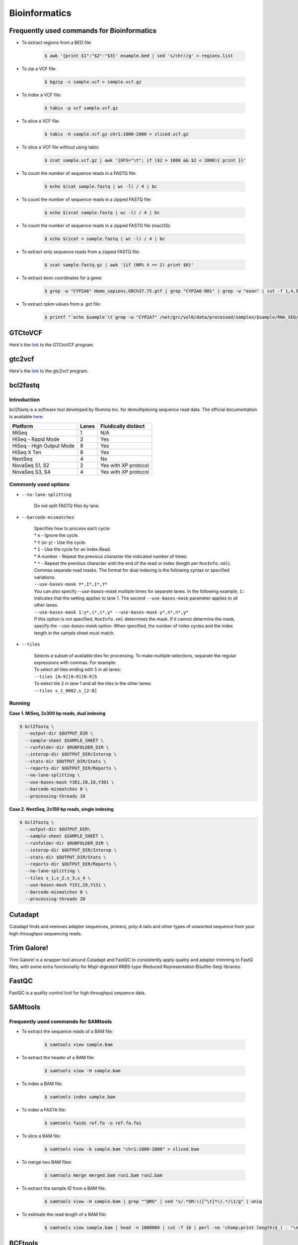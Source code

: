 Bioinformatics
**************

Frequently used commands for Bioinformatics
===========================================

* To extract regions from a BED file:

    .. code-block:: console

        $ awk '{print $1":"$2"-"$3}' example.bed | sed 's/chr//g' > regions.list

* To zip a VCF file:

    .. code-block:: console

        $ bgzip -c sample.vcf > sample.vcf.gz

* To index a VCF file:

    .. code-block:: console

        $ tabix -p vcf sample.vcf.gz

* To slice a VCF file:

    .. code-block:: console

        $ tabix -h sample.vcf.gz chr1:1000-2000 > sliced.vcf.gz

* To slice a VCF file without using tabix:

    .. code-block:: console

        $ zcat sample.vcf.gz | awk '{OFS="\t"; if ($2 > 1000 && $2 < 2000){ print }}'

* To count the number of sequence reads in a FASTQ file:

    .. code-block:: console

        $ echo $(cat sample.fastq | wc -l) / 4 | bc

* To count the number of sequence reads in a zipped FASTQ file:

    .. code-block:: console

        $ echo $(zcat sample.fastq | wc -l) / 4 | bc

* To count the number of sequence reads in a zipped FASTQ file (macOS):

    .. code-block:: console

        $ echo $(zcat < sample.fastq | wc -l) / 4 | bc

* To extract only sequence reads from a zipped FASTQ file:

    .. code-block:: console

        $ zcat sample.fastq.gz | awk '{if (NR% 4 == 2) print $0}'

* To extract exon coordinates for a gene:

    .. code-block:: console

        $ grep -w "CYP2A6" Homo_sapiens.GRCh37.75.gtf | grep "CYP2A6-001" | grep -w "exon" | cut -f 1,4,5,9 -d$'\t' | cut -f 1,3 -d';' | sed 's/gene_id "ENSG00000255974"; //g'

* To extract rpkm values from a .gct file:

    .. code-block:: console

        $ printf "`echo $sample`\t`grep -w "CYP2A7" /net/grc/vol6/data/processed/samples/$sample/RNA_SEQ/qc/genes.rpkm.gct`\n"

GTCtoVCF
========

Here's the `link <https://github.com/Illumina/GTCtoVCF>`__ to the GTCtoVCF program.

gtc2vcf
=======

Here's the `link <https://github.com/freeseek/gtc2vcf>`__ to the gtc2vcf program.

bcl2fastq
=========

Introduction
------------

bcl2fastq is a software tool developed by Illumina Inc. for demultiplexing sequence read data. The official documentation is available `here <https://sapac.support.illumina.com/content/dam/illumina-support/documents/documentation/software_documentation/bcl2fastq/bcl2fastq2-v2-20-software-guide-15051736-03.pdf>`__.

+--------------------------+-------+----------------------+
| Platform                 | Lanes | Fluidically distinct |
+==========================+=======+======================+
| MiSeq                    | 1     | N/A                  |
+--------------------------+-------+----------------------+
| HiSeq - Rapid Mode       | 2     | Yes                  |
+--------------------------+-------+----------------------+
| HiSeq - High Output Mode | 8     | Yes                  |
+--------------------------+-------+----------------------+
| HiSeq X Ten              | 8     | Yes                  |
+--------------------------+-------+----------------------+
| NextSeq                  | 4     | No                   |
+--------------------------+-------+----------------------+
| NovaSeq S1, S2           | 2     | Yes with XP protocol |
+--------------------------+-------+----------------------+
| NovaSeq S3, S4           | 4     | Yes with XP protocol |
+--------------------------+-------+----------------------+

Commonly used options
---------------------

* ``--no-lane-splitting``

    Do not split FASTQ files by lane.

* ``--barcode-mismatches``

    | Specifies how to process each cycle:
    | * ``n`` - Ignore the cycle.
    | * ``Y`` (or ``y``) - Use the cycle.
    | * ``I`` - Use the cycle for an Index Read.
    | * A number - Repeat the previous character the indicated number of times.
    | * ``*`` - Repeat the previous character until the end of the read or index (length per ``RunInfo.xml``).
    | Commas separate read masks. The format for dual indexing is the following syntax or specified variations:
    | ``--use-bases-mask Y*,I*,I*,Y*``
    | You can also specify `--use-bases-mask` multiple times for separate lanes. In the following example, ``1:`` indicates that the setting applies to lane 1. The second ``--use-bases-mask`` parameter applies to all other lanes.
    | ``--use-bases-mask 1:y*,i*,i*,y* --use-bases-mask y*,n*,n*,y*``
    | If this option is not specified, ``RunInfo.xml`` determines the mask. If it cannot determine the mask, specify the `--use-bases-mask` option. When specified, the number of index cycles and the index length in the sample sheet must match.


* ``--tiles``

    | Selects a subset of available tiles for processing. To make multiple selections, separate the regular expressions with commas. For example:
    | To select all tiles ending with 5 in all lanes:
    | ``--tiles [0–9][0–9][0–9]5``
    | To select tile 2 in lane 1 and all the tiles in the other lanes:
    | ``--tiles s_1_0002,s_[2-8]``

Running
-------

**Case 1. MiSeq, 2x300 bp reads, dual indexing**

.. code-block:: console

    $ bcl2fastq \
      --output-dir $OUTPUT_DIR \
      --sample-sheet $SAMPLE_SHEET \
      --runfolder-dir $RUNFOLDER_DIR \
      --interop-dir $OUTPUT_DIR/Interop \
      --stats-dir $OUTPUT_DIR/Stats \
      --reports-dir $OUTPUT_DIR/Reports \
      --no-lane-splitting \
      --use-bases-mask Y301,I8,I8,Y301 \
      --barcode-mismatches 0 \
      --processing-threads 10


**Case 2. NextSeq, 2x150 bp reads, single indexing**

.. code-block:: console

    $ bcl2fastq \
      --output-dir $OUTPUT_DIR\
      --sample-sheet $SAMPLE_SHEET \
      --runfolder-dir $RUNFOLDER_DIR \
      --interop-dir $OUTPUT_DIR/Interop \
      --stats-dir $OUTPUT_DIR/Stats \
      --reports-dir $OUTPUT_DIR/Reports \
      --no-lane-splitting \
      --tiles s_1,s_2,s_3,s_4 \
      --use-bases-mask Y151,I8,Y151 \
      --barcode-mismatches 0 \
      --processing-threads 20

Cutadapt
========

Cutadapt finds and removes adapter sequences, primers, poly-A tails and other types of unwanted sequence from your high-throughput sequencing reads.

Trim Galore!
============

Trim Galore! is a wrapper tool around Cutadapt and FastQC to consistently apply quality and adapter trimming to FastQ files, with some extra functionality for MspI-digested RRBS-type (Reduced Representation Bisufite-Seq) libraries.

FastQC
======

FastQC is a quality control tool for high throughput sequence data.

SAMtools
========

Frequently used commands for SAMtools
-------------------------------------

* To extract the sequence reads of a BAM file:

    .. code-block:: console

        $ samtools view sample.bam

* To extract the header of a BAM file:

    .. code-block:: console

        $ samtools view -H sample.bam

* To index a BAM file:

    .. code-block:: console

        $ samtools index sample.bam

* To index a FASTA file:

    .. code-block:: console

        $ samtools faidx ref.fa -o ref.fa.fai

* To slice a BAM file:

    .. code-block:: console

        $ samtools view -b sample.bam "chr1:1000-2000" > sliced.bam

* To merge two BAM files:

    .. code-block:: console

        $ samtools merge merged.bam run1.bam run2.bam

* To extract the sample ID from a BAM file:

    .. code-block:: console

        $ samtools view -H sample.bam | grep "^@RG" | sed "s/.*SM:\([^\t]*\).*/\1/g" | uniq

* To estimate the read length of a BAM file:

    .. code-block:: console

        $ samtools view sample.bam | head -n 1000000 | cut -f 10 | perl -ne 'chomp;print length($_) . "\n"' | sort | uniq -c

BCFtools
========

Variant calling pipeline
------------------------

1. Calculate genotype likelihoods at each genomic position with coverage. Note that the reference FASTA file and the input BAM file(s) must have the same chromosome string style.

    .. code-block:: console

        $ bcftools mpileup -Ou -q 1 -a AD --max-depth 1000 -f ref.fa -r chr1:1000-2000 -o sample.bcf sample.bam

2. Make variant calls.

    .. code-block:: console

        $ bcftools call -Oz -mv -o sample.vcf.gz sample.bcf

3. Index the VCF file.

    .. code-block:: console

        $ bcftools index sample.vcf.gz

4. Left-align and normalize indels.

    .. code-block:: console

        $ bcftools norm -Ob -f ref.fa -o sample.normalized.bcf sample.vcf.gz

5. Filter variants.

    .. code-block:: console

        $ bcftools filter -Ov --IndelGap 5 -o sample.normalized.filtered.vcf sample.normalized.bcf

SnpEff and SnpSift
==================

* To download the pre-built human database (GRCh37.75):

    .. code-block:: console

        $ java -jar snpEff.jar download -v GRCh37.75

* To run annotation:

    .. code-block:: console

        $ java -jar snpEff.jar eff hg19 in.vcf > ann.vcf

Genome Analysis Toolkit (GATK)
==============================

Pipeline for germline short variant discovery
---------------------------------------------

This pipeline is based on GATK Team's Best Practices Workflows for `Germline short variant discovery (SNPs + Indels) <https://gatk.broadinstitute.org/hc/en-us/articles/360035535932-Germline-short-variant-discovery-SNPs-Indels->`__.

Call variants per-sample
^^^^^^^^^^^^^^^^^^^^^^^^

.. code-block:: console

    $ gatk HaplotypeCaller \
      -R ref.fa \
      --emit-ref-confidence GVCF \
      -I sample.bam \
      -O sample.g.vcf
      -L chr5:500-1000 \
      --QUIET \
      --java-options "-Xmx4G"

Consolidate GVCFs
^^^^^^^^^^^^^^^^^

.. code-block:: console

    $ gatk GenomicsDBImport \
      --intervals chr5:500-1000 \
      --genomicsdb-workspace-path output_dir/temp/datastore \
      --merge-input-intervals \
      --QUIET \
      --java-options "-Xmx4G" \
      -V sample1.g.vcf \
      -V sample2.g.vcf

Joint-Call Cohort
^^^^^^^^^^^^^^^^^

.. code-block:: console

    $ gatk GenotypeGVCFs \
      -R ref.fa \
      -V gendb://output_dir/temp/datastore \
      -O output_dir/temp/germline.joint.vcf \
      --QUIET \
      --java-options "-Xmx4G" \
      -D dbsnp.vcf

Filter variants
^^^^^^^^^^^^^^^

.. code-block:: console

    $ gatk VariantFiltration \
      -R ref.fa \
      -L chr5:500-1000 \
      -O germline.joint.filtered.vcf \
      --variant $output_dir/temp/germline.joint.vcf \
      --filter-expression 'QUAL <= 50.0' \
      --filter-name QUALFilter \
      --QUIET \
      --java-options "-Xmx4G"

Pipeline for somatic short variant discovery
--------------------------------------------

This pipeline is based on GATK Team's Best Practices Workflows for `Somatic short variant discovery (SNVs + Indels) <https://gatk.broadinstitute.org/hc/en-us/articles/360035894731>`__.

Tumor with matched normal
^^^^^^^^^^^^^^^^^^^^^^^^^

.. code-block:: console

    $ gatk Mutect2 \
      -R reference.fa \
      -I tumor.bam \
      -I normal.bam \
      -normal normal_sample_name \
      --germline-resource af-only-gnomad.vcf.gz \
      --panel-of-normals pon.vcf.gz \
      -O somatic.vcf.gz

Filter variants in a Mutect2 VCF callset
^^^^^^^^^^^^^^^^^^^^^^^^^^^^^^^^^^^^^^^^

.. code-block:: console

    $ gatk FilterMutectCalls \
      -R reference.fasta \
      -V somatic.vcf.gz \
      --contamination-table contamination.table \
      --tumor-segmentation segments.tsv \
      -O filtered.vcf.gz

GATK resource bundle
--------------------

The GATK resource bundle is a collection of standard files for working with human resequencing data with the GATK. For example, it can be used for Base Quality Score Recalibration (BQSR). See this `post <https://gatk.broadinstitute.org/hc/en-us/articles/360035890811-Resource-bundle>`__ for more details.

**FTP server access was disabled on June 1, 2020.**

.. code-block:: console

    $ ftp ftp://gsapubftp-anonymous@ftp.broadinstitute.org/bundle/
    $ ftp> cd /bundle/b37
    $ ftp> mget 1000G_phase1.indels.b37.*
    $ ftp> ls Mills_and_1000G_gold_standard.indels.b37.vcf*

Process the reference genome
----------------------------

According to this `post <https://gatk.broadinstitute.org/hc/en-us/articles/360035531652-FASTA-Reference-genome-format>`__ by GATK Team: "Most GATK tools additionally require that the main FASTA file be accompanied by a dictionary file ending in `.dict` and an index file ending in `.fai`, because it allows efficient random access to the reference bases. GATK will look for these index files based on their name, so it is important that they have the same basename as the FASTA file. If you do not have these files available for your organism's reference file, you can generate them very easily; instructions are included below."

To create to create a `.dict` file:

.. code-block:: console

    $ gatk CreateSequenceDictionary -R ref.fasta


To create a `.fai` file:

.. code-block:: console

    $ samtools faidx ref.fasta

VCF filters
-----------

+-------------------------+------------------+-------------------------------------------------------------------------------------------------------+
| Tool                    | ID               | Description                                                                                           |
+=========================+==================+=======================================================================================================+
| N/A                     | PASS             | All filters passed                                                                                    |
+-------------------------+------------------+-------------------------------------------------------------------------------------------------------+
| N/A                     | FAIL             | Fail the site if all alleles fail but for different reasons.                                          |
+-------------------------+------------------+-------------------------------------------------------------------------------------------------------+
| Mutect2                 | base_qual        | alt median base quality                                                                               |
+-------------------------+------------------+-------------------------------------------------------------------------------------------------------+
| Mutect2                 | clustered_events | Clustered events observed in the tumor                                                                |
+-------------------------+------------------+-------------------------------------------------------------------------------------------------------+
| Mutect2                 | contamination    | contamination                                                                                         |
+-------------------------+------------------+-------------------------------------------------------------------------------------------------------+
| Mutect2                 | duplicate        | evidence for alt allele is overrepresented by apparent duplicates                                     |
+-------------------------+------------------+-------------------------------------------------------------------------------------------------------+
| Mutect2                 | fragment         | abs(ref - alt) median fragment length                                                                 |
+-------------------------+------------------+-------------------------------------------------------------------------------------------------------+
| Mutect2                 | germline         | Evidence indicates this site is germline, not somatic                                                 |
+-------------------------+------------------+-------------------------------------------------------------------------------------------------------+
| Mutect2                 | haplotype        | Variant near filtered variant on same haplotype.                                                      |
+-------------------------+------------------+-------------------------------------------------------------------------------------------------------+
| Mutect2                 | low_allele_frac  | Allele fraction is below specified threshold                                                          |
+-------------------------+------------------+-------------------------------------------------------------------------------------------------------+
| Mutect2                 | map_qual         | ref - alt median mapping quality                                                                      |
+-------------------------+------------------+-------------------------------------------------------------------------------------------------------+
| Mutect2                 | multiallelic     | Site filtered because too many alt alleles pass tumor LOD                                             |
+-------------------------+------------------+-------------------------------------------------------------------------------------------------------+
| Mutect2                 | n_ratio          | Ratio of N to alt exceeds specified ratio                                                             |
+-------------------------+------------------+-------------------------------------------------------------------------------------------------------+
| Mutect2                 | normal_artifact  | artifact_in_normal                                                                                    |
+-------------------------+------------------+-------------------------------------------------------------------------------------------------------+
| Mutect2                 | orientation      | orientation bias detected by the orientation bias mixture model                                       |
+-------------------------+------------------+-------------------------------------------------------------------------------------------------------+
| Mutect2                 | panel_of_normals | Blacklisted site in panel of normals                                                                  |
+-------------------------+------------------+-------------------------------------------------------------------------------------------------------+
| Mutect2                 | position         | median distance of alt variants from end of reads                                                     |
+-------------------------+------------------+-------------------------------------------------------------------------------------------------------+
| Mutect2                 | possible_numt    | Allele depth is below expected coverage of NuMT in autosome                                           |
+-------------------------+------------------+-------------------------------------------------------------------------------------------------------+
| Mutect2                 | slippage         | Site filtered due to contraction of short tandem repeat region                                        |
+-------------------------+------------------+-------------------------------------------------------------------------------------------------------+
| Mutect2                 | strand_bias      | Evidence for alt allele comes from one read direction only                                            |
+-------------------------+------------------+-------------------------------------------------------------------------------------------------------+
| Mutect2                 | strict_strand    | Evidence for alt allele is not represented in both directions                                         |
+-------------------------+------------------+-------------------------------------------------------------------------------------------------------+
| Mutect2                 | weak_evidence    | Mutation does not meet likelihood threshold                                                           |
+-------------------------+------------------+-------------------------------------------------------------------------------------------------------+
| FilterMutectCalls       | t_lod            | Tumor does not meet likelihood threshold                                                              |
+-------------------------+------------------+-------------------------------------------------------------------------------------------------------+
| Unknown                 | read_position    | median distance of alt variants from end of reads                                                     |
+-------------------------+------------------+-------------------------------------------------------------------------------------------------------+
| Unknown                 | strand_artifact  | Evidence for alt allele comes from one read direction only                                            |
+-------------------------+------------------+-------------------------------------------------------------------------------------------------------+
| Unknown                 | str_contraction  | Site filtered due to contraction of short tandem repeat region                                        |
+-------------------------+------------------+-------------------------------------------------------------------------------------------------------+
| FilterByOrientationBias | orientation_bias | Orientation bias (in one of the specified artifact mode(s) or complement) seen in one or more samples |
+-------------------------+------------------+-------------------------------------------------------------------------------------------------------+

Mutect2 AD does not match AF
----------------------------

Sometimes, Mutect2 produces a variant call where AD does not match AF. For example, I once had sample genotype ``0|1:765,0:0.001813:765`` for ``GT:AD:AF:DP`` which, at the first glance, does not make any sense because AD is 0 while AF is greater than 0. Then I found this `post <https://sites.google.com/a/broadinstitute.org/legacy-gatk-forum-discussions/2019-02-11-2018-08-12/23408-MuTect2-AD-does-not-match-AF>`__ that explained the discrepancy. Basically, it was Mutect2's "probabilistic guesses about AF. If, for example, the normal has 100 ref reads, each of which has a 1% chance of actually being alt, the AF will be reported as 0.01."

Agilent Genomics NextGen Toolkit (AGeNT)
========================================

Developed by Agilent Technologies, Inc., the AGeNT tool is a Java-based software module that processes the read sequences from targeted high-throughput sequencing data generated by sequencing Agilent SureSelect and HaloPlex libraries.

Trimmer
-------

The Trimmer utility of the AGeNT module processes the read sequences to identify and remove the adaptor sequences and extracts dual molecular barcodes (for SureSelect XT HS2).

Usage example:

.. code-block:: console

    $ java -jar trimmer-<version>.jar \
      -fq1 ./ICCG-repl1_S1_L001_R1_001.fastq.gz,./ICCG-repl1_S1_L001_R1_002.fastq.gz \
      -fq2 ./ICCG-repl1_S1_L001_R2_001.fastq.gz,./ICCG-repl1_S1_L001_R2_002.fastq.gz \
      -halo -minFractionRead 50 -idee_fixe \
      -out_loc result/outputFastqs/


In SureSelect XT HS2 mode (-v2), for every two FASTQ files (read 1 FASTQ file and read 2 FASTQ file) the program outputs three compressed files:

- trimmed read 1 FASTQ file (.fastq.gz)
- trimmed read 2 FASTQ file (.fastq.gz)
- MBC sequence file (.txt.gz).

LocatIt
-------

The LocatIt utility of the AGeNT module processes the Molecular Barcode (MBC) information from HaloPlex HS, SureSelect XT HS, and SureSelect XT HS2 Illumina sequencing runs with options to either mark or merge duplicate reads and output in BAM file format.

LocatIt requires that the input bam file has already been annotated with the MBC sequences (using AGeNT Trimmer and BWA-MEM with "-C" parameter, for example).

Usage example:

.. code-block:: console

    $ java -Xmx12G -jar locatit-<version>.jar \
      -S -v2Duplex -d 1 -m 3 -q 25 -Q 25 \
      -l Covered.bed -o test_output.bam \
      test_input.bam

References
----------

- https://www.agilent.com/en/product/next-generation-sequencing/hybridization-based-next-generation-sequencing-ngs/ngs-software/agent-232879
- https://www.agilent.com/cs/library/software/Public/AGeNT%20ReadMe.pdf

Illumina
========

Adapter sequences
-----------------

Here's the `link <https://www.eurofinsgenomics.eu/media/1610545/illumina-adapter-sequences.pdf>`__ to Illumina's adapter sequences.

Ensembl
=======

Variant Effect Predictor (VEP)
------------------------------

Order of annotations
^^^^^^^^^^^^^^^^^^^^

The ordering of the results per line simply uses the ENST IDs. For example:

- ENST00000572062
- ENST00000572573
- ENST00000572608
- ENST00000575820

Within a result, the consequences are ordered by severity. For example:

intron_variant&non_coding_transcript_variant


References:

- `Order of annotation <https://github.com/Ensembl/ensembl-vep/issues/193>`__
- `Ensembl Variation - Calculated variant consequences <https://m.ensembl.org/info/genome/variation/prediction/predicted_data.html>`__
